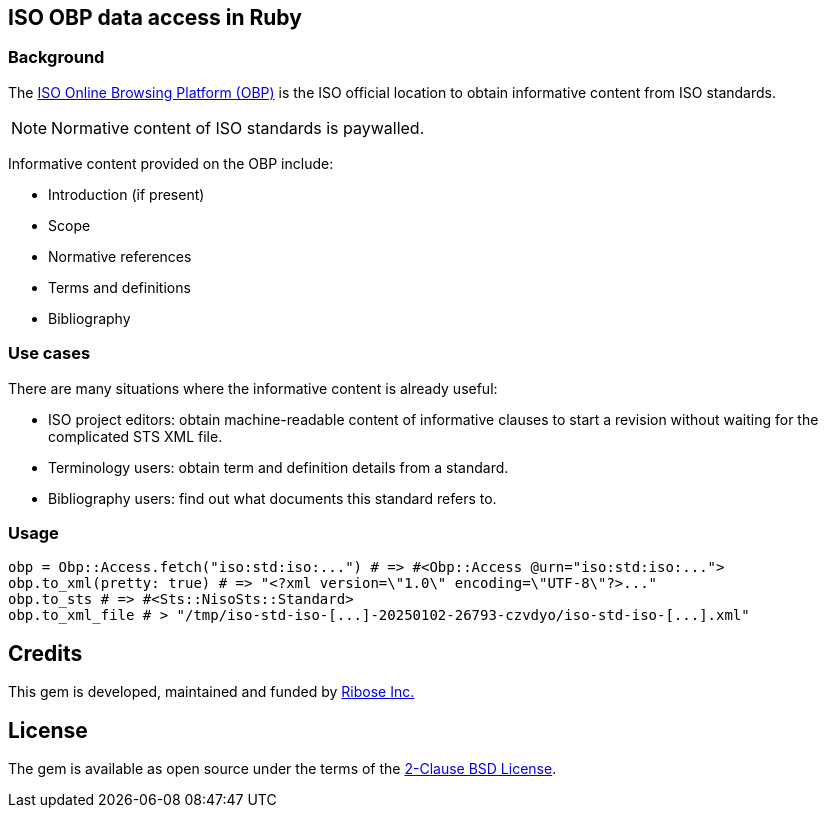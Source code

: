 == ISO OBP data access in Ruby

=== Background

The https://www.iso.org/obp/ui[ISO Online Browsing Platform (OBP)] is the ISO
official location to obtain informative content from ISO standards.

NOTE: Normative content of ISO standards is paywalled.

Informative content provided on the OBP include:

* Introduction (if present)
* Scope
* Normative references
* Terms and definitions
* Bibliography

=== Use cases

There are many situations where the informative content is already useful:

* ISO project editors: obtain machine-readable content of informative clauses to
  start a revision without waiting for the complicated STS XML file.

* Terminology users: obtain term and definition details from a standard.

* Bibliography users: find out what documents this standard refers to.

=== Usage

[source,ruby]
----
obp = Obp::Access.fetch("iso:std:iso:...") # => #<Obp::Access @urn="iso:std:iso:...">
obp.to_xml(pretty: true) # => "<?xml version=\"1.0\" encoding=\"UTF-8\"?>..."
obp.to_sts # => #<Sts::NisoSts::Standard>
obp.to_xml_file # > "/tmp/iso-std-iso-[...]-20250102-26793-czvdyo/iso-std-iso-[...].xml"
----

== Credits

This gem is developed, maintained and funded by
https://www.ribose.com[Ribose Inc.]

== License

The gem is available as open source under the terms of the
https://opensource.org/licenses/BSD-2-Clause[2-Clause BSD License].
